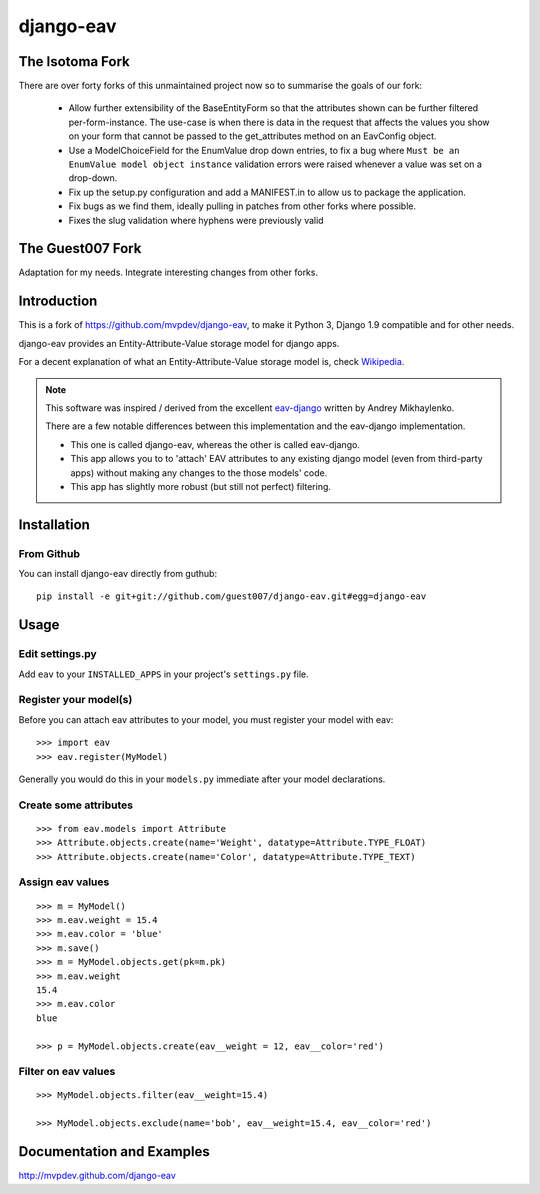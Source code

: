 django-eav
==========

The Isotoma Fork
----------------

There are over forty forks of this unmaintained project now so to summarise the
goals of our fork:

  - Allow further extensibility of the BaseEntityForm so that the attributes
    shown can be further filtered per-form-instance. The use-case is when there
    is data in the request that affects the values you show on your form that
    cannot be passed to the get_attributes method on an EavConfig object.

  - Use a ModelChoiceField for the EnumValue drop down entries, to fix a bug
    where ``Must be an EnumValue model object instance`` validation errors were
    raised whenever a value was set on a drop-down.

  - Fix up the setup.py configuration and add a MANIFEST.in to allow us to
    package the application.

  - Fix bugs as we find them, ideally pulling in patches from other forks where
    possible.

  - Fixes the slug validation where hyphens were previously valid


The Guest007 Fork
-----------------

Adaptation for my needs. Integrate interesting changes from other forks.


Introduction
------------

This is a fork of https://github.com/mvpdev/django-eav, to make it Python 3,
Django 1.9 compatible and for other needs.


django-eav provides an Entity-Attribute-Value storage model for django apps.

For a decent explanation of what an Entity-Attribute-Value storage model is,
check `Wikipedia
<http://en.wikipedia.org/wiki/Entity-attribute-value_model>`_.

.. note::
   This software was inspired / derived from the excellent `eav-django
   <http://pypi.python.org/pypi/eav-django/1.0.2>`_ written by Andrey
   Mikhaylenko.
   
   There are a few notable differences between this implementation and the
   eav-django implementation.
   
   * This one is called django-eav, whereas the other is called eav-django.
   * This app allows you to to 'attach' EAV attributes to any existing django
     model (even from third-party apps) without making any changes to the those
     models' code.
   * This app has slightly more robust (but still not perfect) filtering.


Installation
------------

From Github
~~~~~~~~~~~
You can install django-eav directly from guthub::

    pip install -e git+git://github.com/guest007/django-eav.git#egg=django-eav

Usage
-----

Edit settings.py
~~~~~~~~~~~~~~~~
Add ``eav`` to your ``INSTALLED_APPS`` in your project's ``settings.py`` file.

Register your model(s)
~~~~~~~~~~~~~~~~~~~~~~
Before you can attach eav attributes to your model, you must register your
model with eav::

    >>> import eav
    >>> eav.register(MyModel)

Generally you would do this in your ``models.py`` immediate after your model
declarations.

Create some attributes
~~~~~~~~~~~~~~~~~~~~~~
::

    >>> from eav.models import Attribute
    >>> Attribute.objects.create(name='Weight', datatype=Attribute.TYPE_FLOAT)
    >>> Attribute.objects.create(name='Color', datatype=Attribute.TYPE_TEXT)


Assign eav values
~~~~~~~~~~~~~~~~~
::

    >>> m = MyModel()
    >>> m.eav.weight = 15.4
    >>> m.eav.color = 'blue'
    >>> m.save()
    >>> m = MyModel.objects.get(pk=m.pk)
    >>> m.eav.weight
    15.4
    >>> m.eav.color
    blue

    >>> p = MyModel.objects.create(eav__weight = 12, eav__color='red')

Filter on eav values
~~~~~~~~~~~~~~~~~~~~
::

    >>> MyModel.objects.filter(eav__weight=15.4)

    >>> MyModel.objects.exclude(name='bob', eav__weight=15.4, eav__color='red')


Documentation and Examples
--------------------------

`<http://mvpdev.github.com/django-eav>`_
